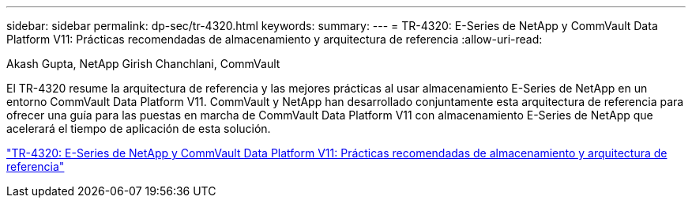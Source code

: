 ---
sidebar: sidebar 
permalink: dp-sec/tr-4320.html 
keywords:  
summary:  
---
= TR-4320: E-Series de NetApp y CommVault Data Platform V11: Prácticas recomendadas de almacenamiento y arquitectura de referencia
:allow-uri-read: 


Akash Gupta, NetApp Girish Chanchlani, CommVault

[role="lead"]
El TR-4320 resume la arquitectura de referencia y las mejores prácticas al usar almacenamiento E-Series de NetApp en un entorno CommVault Data Platform V11. CommVault y NetApp han desarrollado conjuntamente esta arquitectura de referencia para ofrecer una guía para las puestas en marcha de CommVault Data Platform V11 con almacenamiento E-Series de NetApp que acelerará el tiempo de aplicación de esta solución.

link:https://www.netapp.com/pdf.html?item=/media/17042-tr4320pdf.pdf["TR-4320: E-Series de NetApp y CommVault Data Platform V11: Prácticas recomendadas de almacenamiento y arquitectura de referencia"^]
